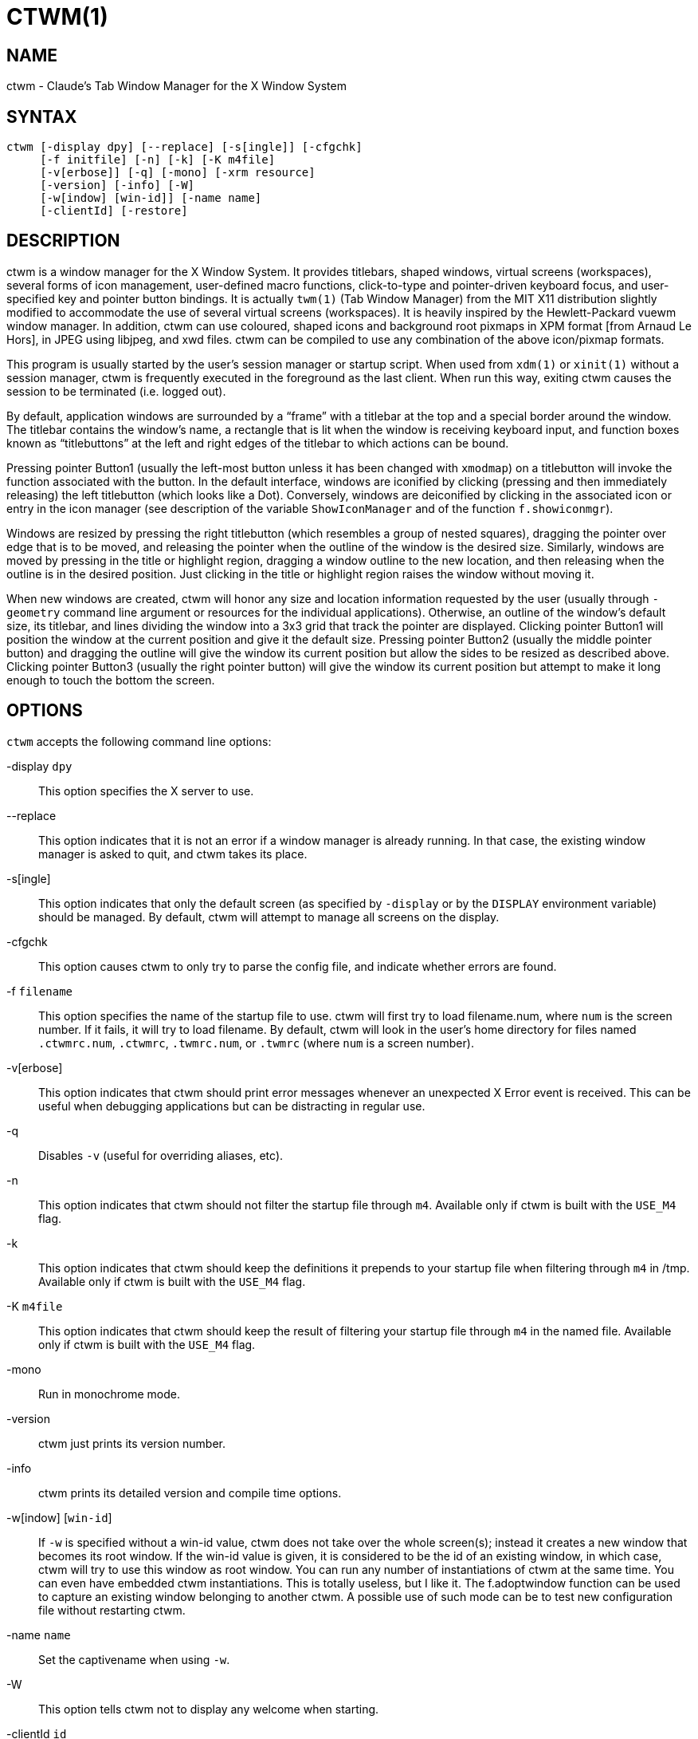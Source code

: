 CTWM(1)
=======


== NAME
ctwm - Claude's Tab Window Manager for the X Window System

== SYNTAX
["literal"]
ctwm [-display dpy] [--replace] [-s[ingle]] [-cfgchk]
     [-f initfile] [-n] [-k] [-K m4file]
     [-v[erbose]] [-q] [-mono] [-xrm resource]
     [-version] [-info] [-W]
     [-w[indow] [win-id]] [-name name]
     [-clientId] [-restore]


== DESCRIPTION
ctwm is a window manager for the X Window System.  It provides
titlebars, shaped windows, virtual screens (workspaces),
several forms of icon management, user-defined macro functions,
click-to-type and pointer-driven keyboard focus, and user-specified
key and pointer button bindings.  It is actually
`twm(1)` (Tab Window Manager) from the MIT X11 distribution
slightly modified to accommodate the use of several virtual screens
(workspaces). It is heavily inspired by the Hewlett-Packard vuewm
window manager. In addition, ctwm can use coloured, shaped icons
and background root pixmaps in XPM format [from Arnaud Le Hors],
in JPEG using libjpeg,
and xwd files. ctwm can be compiled to
use any combination of the above icon/pixmap formats.

This program is usually started by the user's session manager or
startup script.  When used from `xdm(1)` or `xinit(1)` without
a session manager, ctwm is frequently executed in the foreground
as the last client.  When run this way, exiting ctwm causes the
session to be terminated (i.e. logged out).

By default, application windows are surrounded by a ``frame'' with a
titlebar at the top and a special border around the window.  The titlebar
contains the window's name, a rectangle that is lit when the window is
receiving keyboard input, and function boxes known as ``titlebuttons''
at the left and right edges of the titlebar to which actions can be bound.

Pressing pointer Button1 (usually the left-most button unless it has
been changed with `xmodmap`) on a titlebutton will invoke the
function associated with the button.  In the default interface,
windows are iconified by clicking (pressing and then immediately
releasing) the left titlebutton (which looks like a Dot).  Conversely,
windows are deiconified by clicking in the associated icon or entry in
the icon manager (see description of the variable
`ShowIconManager` and of the function `f.showiconmgr`).

Windows are resized by pressing the right titlebutton (which resembles a
group of nested squares), dragging the pointer over edge that is to be
moved, and releasing the pointer when the outline of the window is the desired
size.  Similarly, windows are moved by pressing in the title or highlight
region, dragging a window outline to the new location, and then releasing
when the outline is in the desired position.  Just
clicking in the title or highlight region raises the window without moving it.

When new windows are created, ctwm will honor any size and location
information requested by the user (usually through `-geometry`
command line argument or resources for the individual applications).
Otherwise, an outline of the window's default size, its titlebar, and lines
dividing the
window into a 3x3 grid that track the pointer are displayed.
Clicking pointer Button1
will position the window at the current position and give it the default
size.  Pressing pointer Button2 (usually the middle pointer button)
and dragging the outline
will give the window its current position but allow the sides to be resized as
described above.  Clicking pointer Button3 (usually the right pointer button)
will give the window its current position but attempt to make it long enough
to touch the bottom the screen.

== OPTIONS
`ctwm` accepts the following command line options:


-display `dpy`::
  This option specifies the X server to use.

--replace::
  This option indicates that it is not an error if a window manager
  is already running.
  In that case, the existing window manager is asked to quit,
  and ctwm takes its place.

-s[ingle]::
  This option indicates that only the default screen (as specified by
  `-display` or by the `DISPLAY` environment variable) should be
  managed.  By default, ctwm will attempt to manage
  all screens on the display.

-cfgchk::
  This option causes ctwm to only try to parse the config file, and
  indicate whether errors are found.

-f `filename`::
  This option specifies the name of the startup file to use.
  ctwm will first try to load filename.num, where `num` is the screen number.
  If it fails, it will try to load filename.
  By default, ctwm will look in the user's home directory for files
  named `.ctwmrc.num`, `.ctwmrc`, `.twmrc.num`, or `.twmrc` (where `num` is a screen number).

-v[erbose]::
  This option indicates that ctwm should print error messages whenever
  an unexpected X Error event is received.  This can be useful when debugging
  applications but can be distracting in regular use.

-q::
  Disables `-v` (useful for overriding aliases, etc).

-n::
  This option indicates that ctwm should not filter the startup file
  through `m4`. Available only if ctwm is built with the `USE_M4` flag.

-k::
  This option indicates that ctwm should keep the definitions it
  prepends to your startup file when filtering through `m4` in /tmp.
  Available only if ctwm is built with the `USE_M4` flag.

-K `m4file`::
  This option indicates that ctwm should keep the result of filtering
  your startup file through `m4` in the named file.
  Available only if ctwm is built with the `USE_M4` flag.

-mono::
  Run in monochrome mode.

-version::
  ctwm just prints its version number.

-info::
  ctwm prints its detailed version and compile time options.

-w[indow] [`win-id`]::
  If `-w` is specified without a win-id value, ctwm does not take over
  the whole screen(s); instead it creates a new window that becomes its
  root window.  If the win-id value is given, it is considered to be the
  id of an existing window, in which case, ctwm will try to use this
  window as root window.  You can run any number of instantiations of
  ctwm at the same time.  You can even have embedded ctwm instantiations.
  This is totally useless, but I like it.  The f.adoptwindow function can
  be used to capture an existing window belonging to another ctwm.  A
  possible use of such mode can be to test new configuration file without
  restarting ctwm.

-name `name`::
  Set the captivename when using `-w`.

-W::
  This option tells ctwm not to display any welcome when starting.

-clientId `id`::
-restore::
  Something to do with session management

-xrm `resource`::
  Ignored.


== CUSTOMIZATION
Much of ctwm's appearance and behavior can be controlled by providing
a startup file in one of the following locations (searched in order for
each screen being managed when ctwm begins):

$HOME/.ctwmrc.`screennumber`::
  The `screennumber` is a small positive number (e.g. 0, 1, etc.)
  representing the screen number (e.g. the last number in the DISPLAY environment
  variable `host:displaynum.screennum`) that would be used to contact that
  screen of the display.  This is intended for displays with multiple screens of
  differing visual types.

$HOME/.ctwmrc::
  This is the usual name for an individual user's startup file.

$HOME/.twmrc.`screennumber`::

$HOME/.twmrc::
  The users twm startup file.

@TWMDIR@/system.ctwmrc::
  If none of the preceding files are found, ctwm will look in this
  file for a
  default configuration.  This is often tailored by the site administrator to
  provide convenient menus or familiar bindings for novice users.


If no startup files are found, ctwm will use the built-in defaults
described above.  The only resource used by ctwm is
`bitmapFilePath` for a colon-separated list of directories to search
when looking for bitmap files (for more information, see the `Athena
Widgets` manual and `xrdb(1)`).

ctwm startup files are logically broken up into three types of
specifications:  `Variables`, `Bindings`, `Menus`.  The
`Variables` section must come first and is used to describe the
fonts, colors, cursors, border widths, icon and window placement, highlighting,
autoraising, layout of titles, warping, use of the icon manager.
The `Bindings` section usually comes second and is used to specify
the functions that should be
invoked when keyboard and pointer buttons are pressed in
windows, icons, titles, and frames.  The `Menus` section gives any
user-defined menus (containing functions to be invoked or
commands to be executed).

Variable names and keywords are case-insensitive.  Strings must be
surrounded by double quote characters (e.g. ``blue'') and are
case-sensitive.  A pound sign (&#35;) outside of a string causes the
remainder of the line in which the character appears to be treated as
a comment.

== M4 PREPROCESSING
ctwm uses `m4(1)` to pre-process its setup files.
When ctwm starts up, it opens a file for input as described above.
But, it processes that file through `m4` before parsing it. So, you can
use m4 macros to perform operations at runtime.  This makes it very
easy to work when you use many different displays, with different characteristics.
For example, If you want to set the lower right section of the screen to be your
`IconRegion`, (see below for details on the `IconRegion` variable)
you can use m4 directives and pre-defined symbols to calculate the region
you want.  For example:

------
define(IRegion, translit(eval(WIDTH/3)*eval(HEIGHT/2)+eval(WIDTH-WIDTH/3)-0, *, x))
IconRegion  "IRegion" SOUTH EAST 75 25
------

will define the lower half, and right-hand third of the screen.  The above
makes use of symbols that are predefined for m4 by ctwm.  The symbols
WIDTH and HEIGHT are calculated by ctwm and written into a temporary
file for `m4` to use.  The following symbols are predefined by
ctwm:

SERVERHOST::
  This variable is set to the name of the machine that is running the X
  server.

CLIENTHOST::
  The machine that is running the clients.  (ie, ctwm)

HOSTNAME::
  The canonical hostname running the clients.  (ie. a fully-qualified
  version of `CLIENTHOST`)

USER::
  The name of the user running the program.  Gotten from the environment.

HOME::
  The user's home directory.  Gotten from the environment.

PIXMAP_DIRECTORY::
  The directory where the ctwm pictures are installed.

VERSION::
  The X major protocol version.  As seen by ProtocolVersion(3).

REVISION::
  The X minor protocol revision.  As seen by ProtocolRevision(3).

VENDOR::
  The vendor of your X server.  For example: `MIT X Consortium`.

RELEASE::
  The release number of your X server.  For MIT X11R5, this is `5`.

WIDTH::
  The width of your display in pixels.

HEIGHT::
  The height of your display in pixels.

X_RESOLUTION::
  The X resolution of your display in pixels per meter.

Y_RESOLUTION::
  The Y resolution of your display in pixels per meter.

PLANES::
  The number of bit planes your display supports in the default root window.

BITS_PER_RGB::
  The number of significant bits in an RGB color.  (log base 2 of the number
  of distinct colors that can be created.  This is often different from the
  number of colors that can be displayed at once.)

TWM_TYPE::
  Tells which `twm` offshoot is running.  It will always be set to
  the string ``ctwm'' in this program.  This is useful for protecting
  parts of your `.twmrc` file that ctwm proper won't understand
  (like `WorkSpaces`) so that it is still usable with other
  `twm` programs.

TWM_VERSION::
  Tells which ctwm version is running in the form of a floating
  point number.

CLASS::
  Your visual class.  Will return one of `StaticGray`, `GrayScale`,
  `StaticColor`, `PseudoColor`, `TrueColor`, `DirectColor`,
  or, if it cannot determine what you have, `NonStandard`.

COLOR::
  This will be either ``Yes'' or ``No''.  This is just a wrapper around the above
  definition.  Returns ``Yes'' on `*Color`, and ``No'' on `StaticGray`
  and `GrayScale`.

XPM::
  Is defined only if ctwm was compiled with XPM support.

JPEG::
  Is defined only if ctwm was compiled with JPEG support.

GNOME::
  Is defined only if ctwm was compiled with GNOME support.

SOUNDS::
  Is defined only if ctwm was compiled with SOUND support.

TWM_CAPTIVE::
  This will be either ``Yes'' or ``No''. ``Yes'' if the current ctwm is captive
  (flag -w), ``No'' in the other case.

TWM_CAPTIVE_NAME::
  Defined only if TWM_CAPTIVE is also defined. Contains the name of the captive
  ctwm (-name flag);


You may well find that if you research the `m4(1)` manual well,
and understand the power of m4, this will be a _very_
useful and powerful tool.  But, if you use any of the symbols
which are predefined by m4, you are in severe danger!  For example,
the Sun `m4` predefines shift, so if you use that name in your `.ctwmrc`,
you are out of luck.

The availability of the m4 preprocessing is dependent on the build
option `USE_M4` (on by default).

== VARIABLES
Many of the aspects of ctwm's user interface are controlled by variables
that may be set in the user's startup file.  Some of the options are
enabled or disabled simply by the presence of a particular keyword.  Other
options require keywords, numbers, strings, or lists of all of these.

Lists are surrounded by braces and are usually separated by
whitespace or a newline.  For example:

------
AutoRaise { "emacs" "XTerm" "Xmh" }
------

or

------
AutoRaise
{
    "emacs"
    "XTerm"
    "Xmh"
}
------

When a variable containing a list of strings representing windows is searched
(e.g. to determine whether or not to enable autoraise as shown above), a string
must be an exact, case-sensitive match to
the window's name (given by the `WM_NAME` window property), resource name
or class name (both given by the `WM_CLASS` window property).  The preceding
example would enable autoraise on windows named ``emacs'' as well as any
`xterm` (since they are of class ``XTerm'') or xmh windows
(which are of class ``Xmh'').

String arguments that are interpreted as filenames (see the `Pixmaps`,
`Cursors`, and `IconDirectory` below) will
prepend the user's directory
(specified by the `HOME` environment variable) if the first character is a
tilde (~).  If, instead, the first character is a colon (:), the name is
assumed to refer to one of the internal bitmaps that are used to
create the default titlebars symbols:  `:xlogo`
or `:iconify` (both refer to the
X used for the iconify button), `:resize` (the nested squares used by the
resize button), and `:question` (the question mark used for non-existent
bitmap files).

The following variables may be specified at the top of a ctwm startup
file.  Lists of window name prefix strings are indicated by `win-list`.
Optional arguments are shown in square brackets:

AlwaysOnTop { `win-list` }::
  This variable specifies a list of windows (all windows if the list is defaulted)
  that ctwm will try its best to maintain on top of others. This doesn't
  work in all case.

AlwaysShowWindowWhenMovingFromWorkspaceManager::
  When `ReallyMoveInWorkspaceManager` is present and the user is moving
  a window from the WorkSpaceMap, ctwm display the actual window only
  if it crosses the current active workspace. If
  `AlwaysShowWindowWhenMovingFromWorkspaceManager` is present, the actual
  window is always visible during the move, regardless of whether it crosses
  the current workspace or not. The Shift key toggles this behaviour.

AlwaysSqueezeToGravity [{ `win-list` }]::
  This variable indicates that ctwm should obey window gravity
  when squeezing a window even when the window has a titlebar.
  Normally, ctwm will always squeeze a window that has a titlebar
  toward the north.
  The optional `win-list` may be used to control which windows
  this applies on.

AnimationSpeed `speed`::
  The `speed` argument is a non-negative integer. It determines the number of
  times a second animations (if any) are updated. If `speed` is 0, animations
  are freezed. The default value is 0.

AutoFocusToTransients::
  Transient windows get focus automatically when created.  Useful with
  programs that have keyboard shortcuts that pop up windows.

AutoLower { `win-list` }::
  This variable specifies a list of windows (all windows if the list is
  defaulted) to be automatically lowered whenever the pointer leaves a
  window.  This action can be interactively enabled or disabled on
  individual windows using the function `f.autolower`.

AutoOccupy::
  This variable specifies that clients will automatically change their occupation
  when their name or icon name changes. The new occupation will be recalculated
  from the Occupy and OccupyAll fields in the `.ctwmrc` file.

AutoPopup [{ "`win-list` }]::
  This variables specifies a list of windows which will be deiconified whenever
  their name changes. Can be used for xconsole, for instance,which adds a "*" to
  its name whenever something gets displayed on the console, or for various mail
  readers who change their icons depending on the presence of unread mail.

AutoPriority::
  This variable specifies that ctwm should automatically recompute the
  priority of a window (and its associated icon) when its name changes.
  See also `OnTopPriority`.

AutoRaise { `win-list` }::
  This variable specifies a list of windows (all windows if the list is defaulted)
  to be automatically raised whenever the pointer has come to rest in a window for
  the amount of time specified by the `RaiseDelay` variable. This action can be
  interactively enabled or disabled on individual windows using the function
  `f.autoraise`.

AutoRaiseIcons::
  Icons are raised when the cursor enters it. Useful with ShrinkIconTitles.

AutoRelativeResize::
  This variable indicates that dragging out a window size (either when
  initially sizing the window with pointer Button2 or when resizing it)
  should not wait until the pointer has crossed the window edges.
  Instead, moving
  the pointer automatically causes the nearest edge or edges to move by the
  same amount.  This allows the resizing of windows that extend off
  the edge of the screen.
  If the pointer is
  in the center of the window, or if the resize is begun by pressing a
  titlebutton, ctwm will still wait for the pointer to cross a window
  edge (to prevent accidents).  This option is
  particularly useful for people who like the press-drag-release method of
  sweeping out window sizes.

AutoSqueeze { `win-list` }::
  These windows will be auto-squeezed (see f.squeeze). i.e. automatically
  unsqueezed when they get focus, and squeezed when they loose it. Useful for
  the workspace manager. Not authorized for icon managers.

BeNiceToColormap::
  By defaults new colors are allocated for shadows when a 3D look is used,
  but when you specify `BeNiceToColormap` ctwm uses stipling instead of
  new colors, the effect is less beautiful, but acceptable. In this case
  ClearShadowContrast and DarkShadowContrast have no effects.

BorderBottom `pixels`::
  This variable specifies the width in pixels of a forbidden zone at the
  bottom of the screen. All constrained window functions (f.movepack,
  f.move with DontMoveOff, etc...) will consider this zone as offscreen.
  Default is 0.

BorderColor `string` [{ `wincolorlist` }]::
  This variable specifies the default color of the border to be placed around
  all
  non-iconified windows, and may only be given within a `Color` or
  `Monochrome` list.  The optional `wincolorlist` specifies a list
  of window and color name pairs for specifying particular border colors for
  different types of windows.  For example:
+
------
BorderColor "gray50"
{
    "XTerm" "red"
    "xmh"   "green"
}
------
+
[normal]
  The default is ``black''.

BorderLeft `pixels`::
  This variable specifies the width in pixels of a forbidden zone at the
  left of the screen. All constrained window functions (f.movepack,
  f.move with DontMoveOff, etc...) will consider this zone as offscreen.
  Default is 0.

BorderResizeCursors::
  This variable specifies that ctwm should use resizing cursors when
  the pointer is on the window border. To be used preferably when you have
  bound a button to f.resize in the frame context.

BorderRight `pixels`::
  This variable specifies the width in pixels of a forbidden zone at the
  right of the screen. All constrained window functions (f.movepack,
  f.move with DontMoveOff, etc...) will consider this zone as offscreen.
  Default is 0.

BorderShadowDepth `pixels`::
  This variable specifies the depth of the shadow ctwm uses for
  3D window borders, when UseThreeDBorders is selected.

BorderTileBackground `string` [{ `wincolorlist` }]::
  This variable specifies the default background color in the gray pattern
  used in unhighlighted borders (only if `NoHighlight` hasn't been set),
  and may only be given within a `Color` or `Monochrome` list.  The
  optional `wincolorlist` allows per-window colors to be specified.
  The default  is ``white''.

BorderTileForeground `string` [{ `wincolorlist` }]::
  This variable specifies the default foreground color in the gray pattern
  used in unhighlighted borders (only
  if `NoHighlight` hasn't been set), and may only be given within a
  `Color` or `Monochrome` list.  The optional `wincolorlist` allows
  per-window colors to be specified.  The default is ``black''.

BorderTop `pixels`::
  This variable specifies the width in pixels of a forbidden zone at the
  top of the screen. All constrained window functions (f.movepack,
  f.move with DontMoveOff, etc...) will consider this zone as offscreen.
  Default is 0.

BorderWidth `pixels`::
  This variable specifies the width in pixels of the border surrounding
  all client window frames if `ClientBorderWidth` has not been specified.
  This value is also used to set the border size of windows created by ctwm
  (such as the icon manager).  The default is 2.

ButtonIndent `pixels`::
  This variable specifies the amount by which titlebuttons should be
  indented on all sides.  Positive values cause the buttons to be smaller than
  the window text and highlight area so that they stand out.  Setting this
  and the `TitleButtonBorderWidth` variables to 0 makes titlebuttons be as
  tall and wide as possible.  The default is 1 if `UseThreeDTitles` is
  not set, 0 if it is set.

CenterFeedbackWindow::
  The moving and resizing information window is centered in the middle of the
  screen instead of the top left corner.

ClearShadowContrast `contrast`::
  Indicates to ctwm how to calculate the clear shadow color for 3D items.
  The value is a comprised between 0 and 100. The formula used is :
+
------
    clear.{RGB} = (65535 - color.{RGB}) * (contrast / 100).
------
+
[normal]
  Has no effect if `BeNiceToColormap` is active.

ClientBorderWidth::
  This variable indicates that border width of a window's frame should be set to
  the initial border width of the window, rather than to the value of
  `BorderWidth`.
  If `Use3DBorders` is set this variable is automatically unset.

Color { `colors-list` }::
  This variable specifies a list of color assignments to be made if the default
  display is capable of displaying more than simple black and white.  The
  `colors-list` is made up of the following color variables and their values:
  `DefaultBackground`,
  `DefaultForeground`,
  `MenuBackground`,
  `MenuForeground`,
  `MenuTitleBackground`,
  `MenuTitleForeground`, and
  `MenuShadowColor`.
  The following
  color variables may also be given a list of window and color name pairs to
  allow per-window colors to be specified (see `BorderColor` for details):
  `BorderColor`,
  `IconManagerHighlight`,
  `BorderTileBackground`,
  `BorderTileForeground`,
  `TitleBackground`,
  `TitleForeground`,
  `IconBackground`,
  `IconForeground`,
  `IconBorderColor`,
  `IconManagerBackground`, and
  `IconManagerForeground`.
  For example:
+
------
Color
{
    MenuBackground      "gray50"
    MenuForeground      "blue"
    BorderColor         "red"    { "XTerm" "yellow" }
    TitleForeground     "yellow"
    TitleBackground     "blue"
}
------
+
[normal]
  All of these color variables may also be specified for the `Monochrome`
  variable, allowing the same initialization file to be used on both color and
  monochrome displays.

ConstrainedMoveTime `milliseconds`::
  This variable specifies the length of time between button clicks needed to
  begin
  a constrained move operation.  Double clicking within this amount
  of time when invoking `f.move` will cause the window only be moved
  in a horizontal or vertical direction.  Setting this value to 0 will disable
  constrained moves.  The default is 400 milliseconds.

Cursors { `cursor-list` }::
  This variable specifies the glyphs that ctwm should use for various
  pointer cursors.  Each cursor
  may be defined either from the `cursor` font or from two bitmap files.
  Shapes from the `cursor` font may be specified directly as:
+
------
    cursorname "string"
------
+
[normal]
  where `cursorname` is one of the cursor names listed below, and
  `string` is the name of a glyph as found in the file
  <X11/cursorfont.h> (without the ``XC_'' prefix).
  If the cursor is to be defined
  from bitmap files, the following syntax is used instead:
+
------
    cursorname "image" "mask"
------
+
[normal]
  The `image` and `mask` strings specify the names of files containing
  the glyph image and mask in `bitmap(1)` form.
  The bitmap files are located in the same manner as icon bitmap files.
  The following example shows the default cursor definitions:
+
------
Cursors
{
    Frame       "top_left_arrow"
    Title       "top_left_arrow"
    Icon        "top_left_arrow"
    IconMgr     "top_left_arrow"
    Move        "fleur"
    Resize      "fleur"
    Menu        "sb_left_arrow"
    Button      "hand2"
    Wait        "watch"
    Select      "dot"
    Destroy     "pirate"
}
------
+

DarkShadowContrast `contrast`::
  Indicates to ctwm how to calculate the dark shadow color for 3D items.
  The value is a comprised between 0 and 100. The formula used is :
+
------
    dark.{RGB}  = color.{RGB} * ((100 - contrast) / 100),
------
+
[normal]
  Has no effect if `BeNiceToColormap` is active.

DecorateTransients::
  This variable indicates that transient windows (those containing a
  `WM_TRANSIENT_FOR` property) should have titlebars.  By default, transients
  are not reparented.

DefaultBackground `string`::
  This variable specifies the background color to be used for sizing and
  information windows.  The default is ``white''.

DefaultForeground `string`::
  This variable specifies the foreground color to be used for sizing and
  information windows.  The default is ``black''.

DontIconifyByUnmapping { `win-list` }::
  This variable specifies a list of windows that should not be iconified by
  simply unmapping the window (as would be the case if `IconifyByUnmapping`
  had been set).  This is frequently used to force some windows to be treated
  as icons while other windows are handled by the icon manager.

DontMoveOff::
  This variable indicates that windows should not be allowed to be moved off the
  screen.  It can be overridden by the `f.forcemove` function.

DontPaintRootWindow::
  This variable tells ctwm not to paint the root window, whatever you told in
  the Workspaces specification. This is useful to have pixmaps in the Workspace
  Map but not on the root window.

DontSave { `win-list` }::
  These windows won't have their characteristics saved for the session manager.

DontSetInactive { `win-list` }::
  These windows won't be set to InactiveState when they become invisible
  due to a change workspace. This has been added because some ill-behaved
  clients (Frame5) don't like this.

DontShowWelcomeWindow::
  indicates the same as the -W option: the welcome window is not shown.

DontSqueezeTitle [{ `win-list` }]::
  This variable indicates that titlebars should not be squeezed to their
  minimum size as described under `SqueezeTitle` below.
  If the optional window list is supplied, only those windows will be
  prevented from being squeezed.

DontToggleWorkSpaceManagerState::
  Turns off the feature toggling the workspace manager state to/from map/button
  state when you press ctrl and the workspace manager window is in focus.

DontWarpCursorInWMap::
  Tells ctwm not to warp the cursor to the corresponding actual window
  when you click in a small window in the workspace map.

EWMHIgnore::
  Sets EWMH message types that ctwm will ignore.  This is only valid
  if built with `USE_EWMH` (currently on by default).  The following
  example shows all the valid options:
+
------
EWMHIgnore
{
    # Window states
    "STATE_MAXIMIZED_VERT"
    "STATE_MAXIMIZED_HORZ"
    "STATE_FULLSCREEN"
    "STATE_SHADED"
    "STATE_ABOVE"
    "STATE_BELOW"
}
------

ForceIcons::
  This variable indicates that icon pixmaps specified in the `Icons`
  variable should override any client-supplied pixmaps.

FramePadding `pixels`::
  This variable specifies the distance between the titlebar decorations (the
  button and text) and the window frame.  The default is 2 pixels if `UseThreeDTitles` is
  not set, 0 if it is set.

IconBackground `string` [{ `win-list` }]::
  This variable specifies the background color of icons, and may
  only be specified inside of a `Color` or `Monochrome` list.
  The optional `win-list` is a list of window names and colors so that
  per-window colors may be specified.  See the `BorderColor`
  variable for a complete description of the `win-list`.
  The default is ``white''.

IconBorderColor `string` [{ `win-list` }]::
  This variable specifies the color of the border used for icon windows, and
  may only be specified inside of a `Color` or `Monochrome` list.
  The optional `win-list` is a list of window names and colors so that
  per-window colors may be specified.  See the `BorderColor`
  variable for a complete description of the `win-list`.
  The default is ``black''.

IconBorderWidth `pixels`::
  This variable specifies the width in pixels of the border surrounding
  icon windows.  The default is 2.

IconDirectory `string`::
  This variable specifies the directory that should be searched
  if a bitmap file cannot be found in any of the directories
  in the `bitmapFilePath` resource.

IconFont `string`::
  This variable specifies the font to be used to display icon names within
  icons.  The default is ``variable''.

IconForeground `string` [{ `win-list` }]::
  This variable specifies the foreground color to be used when displaying icons,
  and may only be specified inside of a
  `Color` or `Monochrome` list.
  The optional `win-list` is a list of window names and colors so that
  per-window colors may be specified.  See the `BorderColor`
  variable for a complete description of the `win-list`.
  The default is ``black''.

IconifyByUnmapping [{ `win-list` }]::
  This variable indicates that windows should be iconified by being unmapped
  without trying to map any icons.  This assumes that the user is will
  remap the window through the icon manager, the `f.warpto` function, or
  the `TwmWindows` menu.
  If the optional `win-list` is provided, only those windows will be
  iconified by simply unmapping.  Windows that have both this and the
  `IconManagerDontShow` options set may not be accessible if no binding
  to the `TwmWindows` menu is set in the user's startup file.

IconifyStyle `string`::
  Where string is either `"normal"`, `"mosaic"`, `"zoomin"`, `"zoomout"`
  or `"sweep"`. Tells ctwm to use some fancy graphical effects when iconifying
  windows.

IconJustification `string`::
  Where string is either `"left"`, `"center"` or `"right"`.
  Tells ctwm how to justify the icon image against the icon title (if any).

IconManagerBackground `string` [{ `win-list` }]::
  This variable specifies the background color to use for icon manager entries,
  and may only be specified inside of a
  `Color` or `Monochrome` list.
  The optional `win-list` is a list of window names and colors so that
  per-window colors may be specified.  See the `BorderColor`
  variable for a complete description of the `win-list`.
  The default is ``white''.

IconManagerDontShow [{ `win-list` }]::
  This variable indicates that the icon manager should not display any
  windows.  If the optional `win-list` is given, only those windows will
  not be displayed.  This variable is used to prevent windows that are rarely
  iconified (such as `xclock` or `xload`) from taking up space in
  the icon manager.

IconManagerFont `string`::
  This variable specifies the font to be used when displaying icon manager
  entries.  The default is ``variable''.

IconManagerForeground `string` [{ `win-list` }]::
  This variable specifies the foreground color to be used when displaying
  icon manager entries, and may only be specified inside of a
  `Color` or `Monochrome` list.
  The optional `win-list` is a list of window names and colors so that
  per-window colors may be specified.  See the `BorderColor`
  variable for a complete description of the `win-list`.
  The default is ``black''.

IconManagerGeometry `string` [ `columns` ]::
  This variable specifies the geometry of the icon manager window.  The
  `string` argument is standard geometry specification that indicates
  the initial full size of the icon manager.  The icon manager window is
  then broken into `columns` pieces and scaled according to the number
  of entries in the icon manager.  Extra entries are wrapped to form
  additional rows.  The default number of columns is 1.

IconManagerHighlight `string` [{ `win-list` }]::
  This variable specifies the border color to be used when highlighting
  the icon manager entry that currently has the focus,
  and can only be specified inside of a
  `Color` or `Monochrome` list.
  The optional `win-list` is a list of window names and colors so that
  per-window colors may be specified.  See the `BorderColor`
  variable for a complete description of the `win-list`.
  The default is ``black''.

IconManagers { `iconmgr-list` }::
  This variable specifies a list of icon managers to create.  Each item in the
  `iconmgr-list` has the following format:
+
------
    "winname" ["iconname"] "geometry" columns
------
+
[normal]
  where `winname` is the name of the windows that should be put into this
  icon manager, `iconname` is the name of that icon manager window's icon,
  `geometry` is a standard geometry specification, and `columns` is
  the number of columns in this icon manager as described in
  `IconManagerGeometry`.  For example:
+
------
IconManagers
{
    "XTerm"  "=300x5+800+5"  5
    "myhost" "=400x5+100+5"  2
}
------
+
[normal]
  Clients whose name or class is ``XTerm'' will have an entry created
  in the ``XTerm'' icon manager.  Clients whose name was ``myhost'' would
  be put into the ``myhost'' icon manager.

IconManagerShadowDepth `pixels`::
  This variable specifies the depth of the shadow ctwm uses for
  3D IconManager entries, when UseThreeDIconManagers is selected.

IconManagerShow { `win-list` }::
  This variable specifies a list of windows that should appear in the icon
  manager.  When used in conjunction with the `IconManagerDontShow`
  variable, only the windows in this list will be shown in the icon manager.

IconMenuDontShow { `win-list` }::
  Don't show the name of these windows in the TwmIcons menu.

IconRegion `geomstring` `vgrav hgrav gridwidth gridheight` [`iconjust`] [`iconregjust`] [`iconregalign`] [{ `win-list` }]::
  This variable specifies an area on the root window in which icons are placed
  if no specific icon location is provided by the client.  The `geomstring`
  is a quoted string containing a standard geometry specification. If more than
  one `IconRegion` lines are given, icons will be put into the succeeding
  icon regions when the first is full. The `vgrav` argument should be either
  `North` or `South`  and is used to control whether icons are
  first filled in from the top or bottom of the icon region.  Similarly, the
  `hgrav` argument should be either `East` or `West` and is used
  to control whether icons should be filled in from left or from the right. Icons
  are laid out within the region in a grid with cells `gridwidth` pixels
  wide and `gridheight` pixels  high. The optional win-list argument tells
  ctwm that if such a window is iconified, and there is enough room in this
  icon region for its icon, then place it here. The optional `iconjust`,
  `iconregjust` and `iconregalign` can be used to give specific values
  of IconJustification, IconRegionJustification and IconRegionAlignement for
  this IconRegion.

IconRegionAlignement `string`::
  Where string is either `"top"`, `"center"` `"bottom"` or `"border"`.
  Tells ctwm how to align icons inside their place in the IconRegion.
  If ``border'' is given, the justification will be ``top'' if
  the icon region gravity is ``north'' and ``bottom'' if the icon region gravity is ``south''.

IconRegionJustification `string`::
  Where string is either `"left"`, `"center"` `"right"` or `"border"`.
  Tells ctwm how to justify icons inside their place in the IconRegion.
  If ``border'' is given, the justification will be ``left'' if
  the icon region gravity is ``west'' and ``right'' if the icon region gravity is ``east''.

Icons { `win-list` }::
  This variable specifies a list of window names and the bitmap filenames that
  should be used as their icons.  For example:
+
------
Icons
{
    "XTerm"  "xterm.icon"
    "xfd"    "xfd_icon"
}
------
+
[normal]
  Windows that match ``XTerm'' and would not be iconified by unmapping, would try
  to use  the icon bitmap in the file ``xterm.icon''.If `ForceIcons` is
  specified, this bitmap will be used even if the client has requested its
  own icon pixmap.

IconSize `string`::
  (Only with EWMH support)
  string is of the form
  "`<width>x<height>`"
  or
  "`size`"
  for a square size.
  This indicates the preferred size of icons selected from the EWMH window
  property `_NET_WM_ICON`.
  If an icon with the exact size is not available, one with the nearest (area)
  size will be chosen.

IgnoreCaseInMenuSelection::
  Used when moving the pointer inside a menu with the keyboard. When you
  type a letter, the pointer goes to the next entry beginning with this
  letter. If IgnoreCaseInMenuSelection is present, this selection ignores
  the case of this first letter.

IgnoreLockModifier::
  If present, all bindings (buttons and keys) will ignore the LockMask. Useful if you
  often use caps lock, and don't want to define twice all your bindings.

IgnoreModifier::
  All bindings (buttons and keys) will ignore the modifiers
  you specified. It is useful when you use caps locks or
  num locks. You don't need IgnoreLockModifier any more with this option.
+
------
IgnoreModifier { lock m2 }
------
+

IgnoreTransient::
  List of windows for which to ignore transients.
+
------
IgnoreTransient { "Wine" }
------
+

InterpolateMenuColors::
  This variable indicates that menu entry colors should be interpolated between
  entry specified colors.  In the example below:
+
------
Menu "mymenu"
{
    "Title"     ("black":"red")     f.title
    "entry1"                        f.nop
    "entry2"                        f.nop
    "entry3"    ("white":"green")   f.nop
    "entry4"                        f.nop
    "entry5"    ("red":"white")     f.nop
}
------
+
[normal]
  the foreground colors for ``entry1'' and ``entry2'' will be interpolated
  between black and white, and the background colors between red and green.
  Similarly, the foreground for ``entry4'' will be half-way between white and
  red, and the background will be half-way between green and white.

MakeTitle { `win-list` }::
  This variable specifies a list of windows on which a titlebar should be placed
  and is used to request titles on specific windows when `NoTitle` has been
  set.

MapWindowBackground color [{ win-list }]::
  This variable specifies the background colors to use for small windows in the
  workspace map window and may only be specified inside of a Color or Monochrome
  list. The optional `win-list` is a list of window names and colors so
  that per-window colors may be specified. If there is neither MapWindowBackground,
  nor MapWindowForeground the window title colors are used.

MapWindowCurrentWorkSpace { border_color [background] [foreground] [bitmap] }::
  Specify the appearence of the map window corresponding to the current workspace.

MapWindowDefaultWorkSpace { border_color [background] [foreground] [bitmap] }::
  Specify the appearence of the map window corresponding to the workspaces other
  than the current workspace when no root background information has been provided
  to ctwm in the WorkSpace command. Not used in others cases.

MapWindowForeground color [{ win-list }]::
  This variable specifies the foreground colors to use for small windows in the
  workspace map window and may only be specified inside of a Color or Monochrome
  list. The optional `win-list` is a list of window names and colors so
  that per-window colors may be specified. If there is neither MapWindowBackground,
  nor MapWindowForeground the window title colors are used.

MaxIconTitleWidth `width`::
  The integer argument tells ctwm the maximun width to use for an
  icon title. If an icon title is larger than `width`, it is truncated.

MaxWindowSize `string`::
  This variable specifies a geometry in which the width and height
  give the maximum size for a given window.  This is typically used to
  restrict windows to the size of the screen.  The default is ``30000x30000''.

MenuBackground `string`::
  This variable specifies the background color used for menus,
  and can only be specified inside of a
  `Color` or `Monochrome` list.  The default is ``white''.

MenuFont `string`::
  This variable specifies the font to use when displaying menus.  The default
  is ``variable''.

MenuForeground `string`::
  This variable specifies the foreground color used for menus,
  and can only be specified inside of a
  `Color` or `Monochrome` list.  The default is ``black''.

MenuShadowColor `string`::
  This variable specifies the color of the shadow behind pull-down menus
  and can only be specified inside of a
  `Color` or `Monochrome` list.  The default is ``black''.

MenuShadowDepth `pixels`::
  This variable specifies the depth of the shadow ctwm uses for
  3D menus, when UseThreeDMenus is selected.

MenuTitleBackground `string`::
  This variable specifies the background color for `f.title` entries in
  menus, and
  can only be specified inside of a
  `Color` or `Monochrome` list.  The default is ``white''.

MenuTitleForeground `string`::
  This variable specifies the foreground color for `f.title` entries in
  menus and
  can only be specified inside of a
  `Color` or `Monochrome` list.  The default is ``black''.

Monochrome { `colors` }::
  This variable specifies a list of color assignments that should be made if
  the screen has a depth of 1.  See the description of `Color`.

MoveDelta `pixels`::
  This variable specifies the number of pixels the pointer
  must move before the `f.move` function starts working.  Also
  see the `f.deltastop` function.  The default is zero pixels.

MovePackResistance `pixels`::
  This variable specifies the number of pixels of the movepack and movepush
  resistance. See `f.movepack` and `f.movepush`.

MoveOffResistance `pixels`::
  This variable specifies the number of pixels of the moveoff resistance.
  If `pixels` is positive, `DontMoveOff` will only prevent
  you from going off the edge if you're within n pixels off the edge. If you
  go further, `DontMoveOff` gives up and lets you go as far as you wish.
  `f.forcemove` still allows you to totally ignore `DontMoveOff`.
  A negative value puts you back into ``never moveoff'' mode (it's the default).

NoBackingStore::
  This variable indicates that ctwm's menus should not request backing
  store to minimize repainting of menus.  This is typically
  used with servers that can repaint faster than they can handle backing store.

NoBorder { `win-list` }::
  These windows won't have borders. If you want no borders on all windows,
  use the BorderWidth keyword.

NoCaseSensitive::
  This variable indicates that case should be ignored when sorting icon names
  in an icon manager.  This option is typically used with applications that
  capitalize the first letter of their icon name.

NoDefaults::
  This variable indicates that ctwm should not supply the default
  titlebuttons and bindings.  This option should only be used if the startup
  file contains a completely new set of bindings and definitions.

NoGrabServer::
  This variable indicates that ctwm should not grab the server
  when popping up menus and moving opaque windows.

NoHighlight [{ `win-list` }]::
  This variable indicates that borders should not be highlighted to track the
  location of the pointer.  If the optional `win-list` is given, highlighting
  will only be disabled for those windows.
  When the border is highlighted, it will
  be drawn in the current `BorderColor`.  When the border is not
  highlighted, it will be stippled with an gray pattern using the
  current `BorderTileForeground` and `BorderTileBackground` colors.

NoIconTitle [{ `win-list` }]::
  This variable indicates that icons should not display the icon name
  of the client.  If the
  optional `win-list` is given, only those clients will not have
  icon titles.

NoIconManagerFocus::
  This variable indicates that ctwm will not set the focus on the corresponding
  window when the pointer is in an IconManager.

NoIconManagers::
  This variable indicates that no icon manager should be created.

NoImagesInWorkSpaceManager::
  This variable turns off displaying of background images in the WorkSpaceMap.
  Instead only the colors defined in `WorkSpaces` will be used as background
  in the WorkSpaceMap.

NoMenuShadows::
  This variable indicates that menus should not have drop shadows drawn behind
  them.  This is typically used with slower servers since it speeds up menu
  drawing at the expense of making the menu slightly harder to read.

NoOpaqueMove [{ `window-list` }]::
  The counterpart of `OpaqueMove`. See `OpaqueMove`.

NoOpaqueResize [{ `window-list` }]::
  The counterpart of `OpaqueResize`. See `OpaqueResize`.

NoRaiseOnDeiconify::
  This variable indicates that windows that are deiconified should not be
  raised.

NoRaiseOnMove::
  This variable indicates that windows should not be raised when moved.  This
  is typically used to allow windows to slide underneath each other.

NoRaiseOnResize::
  This variable indicates that windows should not be raised when resized.  This
  is typically used to allow windows to be resized underneath each other.

NoRaiseOnWarp::
  This variable indicates that windows should not be raised when the pointer
  is warped into them with the `f.warpto` function.  If this option is set,
  warping to an occluded window may result in the pointer ending up in the
  occluding window instead the desired window (which causes unexpected behavior
  with `f.warpring`).

NoSaveUnders::
  This variable indicates that menus should not request save-unders to minimize
  window repainting following menu selection.  It is typically used with displays
  that can repaint faster than they can handle save-unders.

NoShowOccupyAll::
  This variable specifies that OccupyAll windows won't be displayed in the
  WorkSpaceMap window.

NoStackMode [{ `win-list` }]::
  This variable indicates that client window requests to change stacking order
  should be ignored.  If the optional `win-list` is given, only requests on
  those windows will be ignored.  This is typically used to prevent applications
  from relentlessly popping themselves to the front of the window stack.

NoTitle [{ `win-list` }]::
  This variable indicates that windows should not have titlebars.  If the
  optional `win-list` is given, only those windows will not have titlebars.
  `MakeTitle` may be used with this option to force titlebars to be put
  on specific windows.

NoTitleFocus::
  This variable indicates that ctwm should not set keyboard input focus to
  each window as it is entered.  Normally, ctwm sets the focus
  so that focus and key events from the titlebar and
  icon managers are delivered to the application.  If the pointer is moved
  quickly and ctwm is slow to respond, input can be directed to the old
  window instead of the new.  This option is typically
  used to prevent this ``input lag'' and to
  work around bugs in older applications that have problems with focus events.

NoTitleHighlight [{ `win-list` }]::
  This variable indicates that the highlight area of the titlebar, which is
  used to indicate the window that currently has the input focus, should not
  be displayed.  If the optional `win-list` is given, only those windows
  will not have highlight areas.  This and the `SqueezeTitle` options
  can be set to substantially reduce the amount of screen space required by
  titlebars.

NoWarpToMenuTitle::
  This variable indicates that the cursor should not be warped to the title
  of a menu which does not have room to drop down below the current cursor
  position.

Occupy { `occupy-list` }::
  This variable specifies which windows occupy which workspaces at startup.
+
[normal]
  `occupy-list` consists of entries of the form :
+
------
        [Window]   win-name  { wpsc1 wspc2 ... }
or      Workspace  wspc-name { win1  win2 ...  }
------
+
[normal]
  Example :
+
------
Occupy
{
               "xload"   {"all"}
    Window     "xterm"   {"here" "there" "elsewhere"}
               "xv"      {"images"}
    WorkSpace  "images"  {"xloadimage"}
}
------
+
[normal]
  Note : The Occupy declaration should come after the WorkSpaces declaration.

OccupyAll { `window-list` }::
+
[normal]
  This variable specifies a list of windows that will occupy all workspaces at startup.
+
[normal]
  `window-list` is a list of window names.
+
[normal]
  Example :
+
------
OccupyAll
{
    "xload"
    "xbiff"
    "xconsole"
}
------
+
[normal]
  Note : The OccupyAll declaration should come after the WorkSpaces declaration.

OnTopPriority [Icons] `priority` [ { `win-list` } ]::
  ctwm allows you to put windows in several overlapping priority planes
  going from -8 to +8, which makes it possible to have windows that stay on
  top or that are kept in the background. If `win-list` is present, it
  specifies which windows should be put in the `priority` plane.
  Else the `priority` sets the default value to use (the default default
  is 0). The `Icons` parameter, if present, indicates that the preference
  described applies to icons rather than to windows.
+
[normal]
  Example:
+
------
OnTopPriority Icons -1  # place icons a little in the background
OnTopPriority Icons 1   # place mail icons on top of normal windows
{
    "Exmh"
    "xbiff"
}

OnTopPriority 8         # keep these always on top of other windows
{
    "Emacs Icon Manager" "WorkSpaceManager"
    "TWM Icon Manager" "XDaliClock"
}
------
+

OpaqueMove [{ `window-list` }]::
  This variable indicates that the `f.move` function should actually move
  the window instead of just an outline so that the user can immediately see
  what the window will look like in the new position.  This option is typically
  used on fast displays (particularly if `NoGrabServer` is set). The optional
  window list parameter indicates that only windows in this list should actually
  be moved in opaque mode. The `NoOpaqueMove` counterpart is also available.

OpaqueMoveThreshold `threshold`::
  The integer parameter is a percentage and indicates that only windows (elligible
  for opaque moving) with a surface smaller than this percentage of the surface
  of the screen should actually be moved in opaque mode.

OpaqueResize [{ `window-list` }]::
  The opaque version of resize. Extremely resource intensive,
  but beautiful with fast server/client/network. See `OpaqueMove`. The
  `NoOpaqueResize` counterpart is also available.

OpaqueResizeThreshold `threshold`::
  The resize version of `OpaqueMoveThreshold`.

OpenWindowTimeout `seconds`::
  seconds is an integer representing a number of second. When a window
  tries to open on an unattended display, it will be automatically
  mapped after this number of seconds.

PackNewWindows::
  Use f.movepack algorithm instead of f.move when opening a new window.

Pixmaps { `pixmaps` }::
  This variable specifies a list of pixmaps that define the appearance of various
  images.  Each entry is a keyword indicating the pixmap to set, followed by a
  string giving the name of the bitmap file.  The following pixmaps
  may be specified:
+
------
Pixmaps
{
        TitleHighlight  "gray1"
#       TitleHighlight  "supman%.xbm"
}
------
+
[normal]
  The default for `TitleHighlight` is to use an even stipple pattern.

PixmapDirectory `path`::
  This variable specifies the path where ctwm looks to find non-X11 bitmap
  files.  Whenever you want to use a image file that is not an X11 bitmap,
  specify : +xpm:filename+ for xpm files, +xwd:filename+ for xwd files,
  +jpeg:file+ for jpeg file,
  or +|command+ for an on the fly generated xwd file. Use the % character
  to specify an animation. `path` can be a colon separated list of directories.
  Example :
+
------
PixmapDirectory  "/usr/lib/X11/twm"
Icons
{
    "Axe"    "xpm:edit.xpm"
    "xterm"  "xpm:ball%.xpm"
}
------
+
[normal]
  N.B This is only valid if your version of ctwm has been compiled with the
  right extension (XPM or JPEG).

PrioritySwitching [Icons] { `win-list` }::
  Specifies that the windows in `win-list` can switch priority. This means
  that they can be in plane `priority` or `-priority` depending on the
  situation. For instance a window whose `priority` is 2 will be put into
  plane 2 when raised and plane -2 when lowered, which means that it will usually
  stay on top if you raise another window, but can still be lowered if its
  priority is temporarily too high for your liking. If `Icons` is specified,
  it means that the preference applies to icons rather than windows.

PriorityNotSwitching [Icons] { `win-list` }::
  As above except that it declares that the default should be for windows to be
  able to switch priority except for the windows in `win-list` which can't.

RaiseDelay `milliseconds`::
  For windows that are to be automatically raised when the pointer enters
  (see the `AutoRaise` variable and the `f.autoraise` function)
  this variable specifies the length of time the pointer should rest in
  the window before it is raised.  The default is 0 milliseconds.

RaiseOnClick::
  If present a window will be raised on top of others when clicked on, and the
  ButtonPress event will be correctly forwarded to the client that owns this window
  (if it asked to). See `RaiseOnClickButton`.

RaiseOnClickButton `button_number`::
  Where `button_number` is a valid button number (generally 1 to 3). Specify
  the button to use for RaiseOnClick.

RaiseWhenAutoUnSqueeze::
  Windows are raised when auto-unsqueezed (See AutoSqueeze).

RandomPlacement [ `string1` [ `string2` ]]::
  Where `string1` is either ``on'', ``off'', ``all'' or
  ``unmapped'', and string2 is a displacement for the
  pseudo-randomly placed window compared to the previous one.
  This variable indicates that windows with no specified geometry should
  be placed in a pseudo-random location instead of having the user drag
  out an outline. The argument ``on'' or ``all'' tells ctwm do
  do this for all such windows, ``off'', not to do this, and
  ``unmapped'', only for unmapped windows, e.g. iconified or not
  visible in the current workspace.
  If the second argument isn't given, the displacement +30+30 (30 pixels
  left and down) is used.

ReallyMoveInWorkspaceManager::
  This keyword tells ctwm to move the actual window when the user is
  moving the small windows in the WorkSpaceMap window. If not present the
  WorkSpaceMap can be used only to modify the occupation of a window.
  Pressing the `shift` key while dragging a window in the workspace manager
  temporarily toggles this option.

ResizeFont `string`::
  This variable specifies the font to be used for in the dimensions window when
  resizing windows.  The default is ``fixed''.

RestartPreviousState::
  This variable indicates that
  ctwm should attempt to use the `WM_STATE` property on client windows
  to tell which windows should be iconified and which should be left visible.
  This is typically used to try to regenerate the state that the screen
  was in before the previous window manager was shutdown.

ReverseCurrentWorkspace `string`::
  This variable tells ctwm to reverse the background and
  foreground colors in the small windows in the workspace map for the current
  workspace.

SaveColor { `colors-list` }::
  This variable indicates a list of color assignments to be stored as pixel
  values in the root window property _MIT_PRIORITY_COLORS.  Clients may elect
  to preserve these values when installing their own colormap.  Note that
  use of this mechanism is a way for an application to avoid the ``technicolor''
  problem, whereby useful screen objects such as window borders and titlebars
  disappear when a program's custom colors are installed by the window
  manager.
  For example:
+
------
SaveColor
{
    BorderColor
    TitleBackground
    TitleForeground
    "red"
    "green"
    "blue"
}
------
+
[normal]
  This would place on the root window 3 pixel values for borders and titlebars,
  as well as the three color strings, all taken from the default colormap.

ShrinkIconTitles::
  A la Motif shrinking of icon titles, and expansion when mouse is inside icon.
  The old incorrect spelling `SchrinkIconTitles` is also still accepted.

ShortAllWindowsMenus::
  Don't show WorkSpaceManager and IconManagers in the TwmWindows and TwmAllWindows menus.

ShowIconManager::
  This variable indicates that the icon manager window should be displayed when
  ctwm is started.  It can always be brought up using the
  `f.showiconmgr` function.

ShowWorkSpaceManager::
  This variable specifies that the WorkSpaceManager should be visible.

SloppyFocus::
  Use sloppy focus.

SaveWorkspaceFocus::
  When changing to a workspace, restore the focus to the last window
  that had the focus when you left the workspace by warping the mouse
  into it. This essentially saves the focus window with the workspace
  and restores it automatically when you switch. In many cases, it
  avoids having to reach for the mouse after moving to a new workspace.

SortIconManager::
  This variable indicates that entries in the icon manager should be
  sorted alphabetically rather than by simply appending new windows to
  the end.

SoundHost::
  The host on which sounds should be played.  See the SOUNDS section.

SqueezeTitle [{ `squeeze-list` }]::
  This variable indicates that ctwm should attempt to use the SHAPE
  extension to make titlebars occupy only as much screen space as they need,
  rather than extending all the way across the top of the window.
  The optional `squeeze-list`
  may be used to control the location of the squeezed titlebar along the
  top of the window.  It contains entries of the form:
+
------
    "name"  justification num denom
------
+
[normal]
  where `name` is a window name, `justification` is either `left`,
  `center`, or `right`, and `num` and `denom`
  are numbers specifying a ratio giving the relative position about which
  the titlebar is justified.  The ratio is measured from left to right if
  the numerator is positive, and right to left if negative.  A denominator
  of 0 indicates that the numerator should be interpreted as pixels.
  For compatibility, the pixel-position 0/0 is the relative  middle  of
  the window (1/2) for `center` and the relative right side of the
  window (2/2) for `right`, but this use is not recommended.
  Use "right 2 2" for relative positioning, or "right -1 0" for absolute;
  this makes a difference when  dragging  the  titlebar (see
  `f.movetitlebar`).
  For example:
+
------
SqueezeTitle
{
    "XTerm"   left    0  0
    "xterm1"  left    1  3
    "xterm2"  left    2  3
    "oclock"  center  1  2
    "emacs"   right   2  2
}
------
+
[normal]
  The default positioning is left-justified, absolute at 0 pixels.
  The `DontSqueezeTitle` list can be used to turn off squeezing on
  certain titles.

StartIconified [{ `win-list` }]::
  This variable indicates that client windows should initially be left as
  icons until explicitly deiconified by the user.  If the optional `win-list`
  is given, only those windows will be started iconic.  This is useful for
  programs that do not support an `-iconic` command line option or
  resource.

StartInMapState::
  This variable specifies that the WorkSpaceManager should be started
  in its map form when created.

StartSqueezed { `win-list` }::
  These windows will first show up squeezed (see f.squeeze).

StayUpMenus::
  Tells ctwm to use stayup menus. These menus
  will stay on the screen when ButtonUp, if either the menu has not
  yet been entered by the pointer, or the current item is a f.title.

SunkFocusWindowTitle::
  This variable specifies that the title of the focus window (if exists)
  should be sunken instead of raised. Only valid if UseThreeDTitles is set.

ThreeDBorderWidth  `pixels`::
  The width of the 3D border in pixels, if any.

TitleBackground `string` [{ `win-list` }]::
  This variable specifies the background color used in titlebars,
  and may only be specified inside of a
  `Color` or `Monochrome` list.
  The optional `win-list` is a list of window names and colors so that
  per-window colors may be specified.
  The default is ``white''.

TitleButtonBorderWidth `pixels`::
  This variable specifies the width in pixels of the border surrounding
  titlebuttons.  This is typically set to 0 to allow titlebuttons to take up as
  much space as possible and to not have a border.
  The default is 1 if `UseThreeDTitles` is not set, 0 if it is set.

TitleButtonShadowDepth `pixels`::
  This variable specifies the depth of the shadow ctwm uses for
  3D title buttons, when UseThreeDTitles is selected.

TitleFont `string`::
  This variable specifies the font used for displaying window names in
  titlebars.  The default is ``variable''.

TitleForeground `string` [{ `win-list` }]::
  This variable specifies the foreground color used in titlebars, and
  may only be specified inside of a
  `Color` or `Monochrome` list.
  The optional `win-list` is a list of window names and colors so that
  per-window colors may be specified.
  The default is ``black''.

TitleJustification `string`::
  This keyword needs a string value. The acceptable values are : ``left'',
  ``center'' and ``right''. The window titles will be justified according to
  this in the title window.

TitlePadding `pixels`::
  This variable specifies the distance between the various buttons, text, and
  highlight areas in the titlebar.  The default is 8 pixels if `UseThreeDTitles`
  is not set, 0 if it is set.

TitleShadowDepth `pixels`::
  This variable specifies the depth of the shadow ctwm uses for
  3D titles, when UseThreeDTitles is selected.

TransientHasOccupation::
  This variable specifies that transient-for and non-group leader windows
  can have their own occupation potentially different from their leader
  window. The default case is that these windows follow their leader, use
  this keyword if the default action doesn't please you.

TransientOnTop `percentage`::
  The parameter (required) is a percentage and tells ctwm to put transient
  (and non-group leader) windows always on top of their leader if and only
  if their surface is smaller than this fraction of the surface of their
  leader. The surface of a window is its width times its weight.

UnknownIcon `string`::
  This variable specifies the filename of a bitmap file to be
  used as the default icon.  This bitmap will be used as the icon of all
  clients which do not provide an icon bitmap and are not listed
  in the `Icons` list.

UnmapByMovingFarAway [{ `win-list` }]::
  These windows will be moved out of the screen instead of being unmapped
  when they become invisible due to a change workspace. This has been
  added because some ill-behaved clients (Frame5) don't like to be unmapped.

UsePPosition `string`::
  This variable specifies whether or not ctwm should honor
  program-requested locations (given by the `PPosition` flag in the
  `WM_NORMAL_HINTS` property) in the absence of a user-specified position.
  The argument `string` may have one of three values:  `"off"`
  (the default) indicating that ctwm should ignore the program-supplied
  position, `"on"` indicating that the position should be used, and
  `"non-zero"` indicating that the position should used if it is other
  than (0,0).  The latter option is for working around a bug in older toolkits.

UseSunkTitlePixmap::
  This makes it so the shadows are inversed for title pixmaps when focus is lost.
  This is similar to having the SunkFocusWindowTitle, but it makes your xbm or
  3d XPM (if any) sink instead of just the whole bar.

UseThreeDBorders::
  Tells ctwm to use 3D-looking window borders. The width ot the 3D borders
  is `ThreeDBorderWidth`. The color of the 3D border is `BorderTileBackground`,
  and if NoHighlight is not selected, the border of the Focus window is
  `BorderColor`.
  Setting this automatically unsets `ClientBorderWidth`.

UseThreeDIconManagers::
  Tells ctwm to use 3D-looking IconManagers if any.

UseThreeDMenus::
  Tells ctwm to use 3D-looking menus.

UseThreeDTitles::
  Tells ctwm to use 3D-looking windows titles. In which case the default
  values of `TitleButtonBorderWidth`, `FramePadding`, `TitlePadding`
  and `ButtonIndent` are set to 0.
  There are plenty of built-in scalable pixmaps for buttons:
  +:xpm:menu+,
  +:xpm:dot+,
  +:xpm:cross+,
  +:xpm:bar+,
  +:xpm:vbar+,
  +:xpm:iconify+,
  +:xpm:resize+,
  +:xmp:sunkresize+, and
  +:xpm:box+.
  There are several built-in scalable
  animations for buttons:
  +%xpm:resize+,
  +%xpm:menu-up+,
  +%xpm:menu-down+,
  +%xpm:resize-out-top+,
  +%xpm:resize-in-top+,
  +%xpm:resize-out-bot+,
  +%xpm:resize-in-bot+,
  +%xpm:maze-out+,
  +%xpm:maze-in+,
  +%xpm:zoom-out+,
  +%xpm:zoom-in+, and 
  +%xpm:zoom-inout+.
  Try them to see what they look like.

UseThreeDWMap::
  Tells ctwm to use 3D for the small windows in the workspace map.

VirtualScreens { `geometries-list` }::
+
[normal]
  This variable specifies a list of geometries for virtual screens. Virtual screens
  are designed to be used when you have several physical screens bound together
  with the Xinerama X extension.
+
[normal]
  `geometries-list` is a list of valid geometry strings, that correspond to
  your actual physical screens.
+
[normal]
  Example :
+
------
VirtualScreens
{
    "1280x1024+0+0"
    "1600x1200+1280+0"
}
------
+

WarpCursor [{ `win-list` }]::
  This variable indicates that the pointer should be warped into windows when
  they are deiconified.  If the optional `win-list` is given, the pointer
  will only be warped when those windows are deiconified.

WindowBox [{ `win-list` }]::
  creates a new window called a box, where
  all the client windows that match the windows list are opened in,
  instead of the root window. This is useful to group small windows
  in the same box (xload for instance)
+
------
WindowBox "xloadbox" "320x100+0-0" {
    "xload"
}
------
+

WindowGeometries [{ `win-list` }]::
  Used to give a default geometry to some clients :
+
------
WindowGeometries {
    "Mozilla*"       "1000x800+10+10"
    "jpilot*"        "800x600-0-0"
}
------
+

WindowRegion `geomstring` `vgrav` `hgrav` [{ `win-list` }]::
  Similar to IconRegion, but for windows.

WindowRing [{ `win-list` }]::
  This variable specifies a list of windows along which the `f.warpring`
  function cycles. If no argument is given, all the windows are in the ring.

WarpOnDeIconify { `win-list` }::
  When ctwm receives a request to map a window, it normally just deiconifies
  it, but if the window is in `win-list`, it will additionally bring it
  into the current workspace, if necessary. For example
+
------
WarpOnDeIconify { "Emacs" }
------
+
[normal]
  will make sure emacs windows will always popup in the current workspace when
  necessary (typically when the minibuffer or the *Help* frame is in another
  workspace).

WarpRingOnScreen::
  Tells ctwm that f.warpring warps pointer only to windows visible in
  the current workspace.

WarpToDefaultMenuEntry::
  (Useful only with StayUpMenus) When using StayUpMenus, and a menu does
  stays up, the pointer is warped to the default entry of the menu.

WarpUnmapped::
  This variable indicates that that the `f.warpto` function should deiconify
  any iconified windows it encounters.  This is typically used to make a key
  binding that will pop a particular window (such as `xmh`), no matter
  where it is.  The default is for `f.warpto` to ignore iconified windows.

WindowRingExclude [{ `win-list` }]::
  All listed windows will be excluded from the WarpRing.

WMgrButtonShadowDepth `depth`::
  Control the depth of the shadow of the workspace manager buttons.

WMgrHorizButtonIndent `nb_pixels`::
  Specifies the horizontal space, in pixel, between the buttons of the workspace
  manager (in button mode).

WMgrVertButtonIndent `nb_pixels`::
  Specifies the vertical space, in pixel, between the buttons of the workspace
  manager (in button mode).

WorkSpaceFont `string`::
  This allows you to specify the font to use for the small windows in the
  workspace manager map. (Try `-adobe-times-*-r-*--10-*-*-*-*-*-*-*`).

WorkSpaceManagerGeometry `string` [ `columns` ]::
  This variable specifies the geometry of the workspace manager window. The
  `string` argument is standard geometry specification that indicates
  the initial full size of the workspace manager. The `columns` argument
  indicates the number of columns to use for the workspace manager window.
+
------
WorkSpaceManagerGeometry        "360x60+60-0" 8
------
+

WorkSpaces { `workspace-list` }::
  This variable specifies a list of workspaces that are created at startup,
  Where `workspace-list` is :
+
------
name [{bg-button [fg-button] [bg-root] [fg-root] [pixmap-root]}]
------
+
[normal]
  With:
+
--
[horizontal]
bg-button:::
  background color of the corresponding button in the workspace manager.

fg-button:::
  foreground color of the corresponding button in the workspace manager.

bg-root:::
  background color of the corresponding root screen.

fg-root:::
  foreground color of the corresponding root screen.

pixmap-root:::
  pixmap to display on the corresponding root screen, either the name of
  a bitmap, +xpm:xpmfile+, +xwd:xwdfile+, +jpeg:jpgfile+, or
  +|command_that generates_xwd+.
--
+
[normal]
  Example:
+
------
WorkSpaces
{
  "One"   {"#686B9F" "white" "DeepSkyBlue3" "white" "jpeg:shark.jpg"}
  "Two"   {"#619AAE" "white" "firebrick"}
  "Three" {"#727786" "white" "MidnightBlue" "white" "xpm:ball%.xpm"}
  "Four"  {"#727786" "white" "white"        "white"
                                      "|(giftoppm | pnmtoxwd) < 2010.gif"}

  "Five"  {"#727786" "white" "DeepSkyBlue3" "white" "plaid"}
  "Six"   {"#619AAE" "white" "DeepSkyBlue3" "white" "xpm:background1"}
  "Seven" {"#8C5b7A" "white" "chartreuse4"}
  "Eight" {"#686B9F" "white" "MidnightBlue"}
}
------
+
[normal]
  The WorkSpaces declaration should come before the Occupy or OccupyAll
  declarations. The maximum number of workspaces is 32.
+
[normal]
  Each workspace also has a label, which is displayed in the
  WorkSpaceManager window when it is in button state.  By moving the
  mouse cursor over a button and typing letters and/or backspace, you may
  edit the label.  The name is unaffected.  Functions that look up
  workspaces by name also look at the label.

XMoveGrid `number`::
  This variable specifies the value to use to constrain window movement.
  When moving windows around, the x coordinate will always be a multiple of
  this variable. Default is 1. f.forcemove ignores this variable.

XorValue `number`::
  This variable specifies the value to use when drawing window outlines for
  moving and resizing.  This should be set to a value that will result in a
  variety of distinguishable colors when exclusive-or'ed with the contents of the
  user's typical screen.  Setting this variable to 1 often gives nice results
  if adjacent colors in the default colormap are distinct.  By default,
  ctwm will attempt to cause temporary lines to appear at the opposite
  end of the colormap from the graphics.

YMoveGrid `number`::
  This variable specifies the value to use to constrain window movement.
  When moving windows around, the y coordinate will always be a multiple of
  this variable. Default is 1. f.forcemove ignores this variable.

Zoom [ `count` ]::
  This variable indicates that outlines suggesting movement of a window
  to and from its iconified state should be displayed whenever a window is
  iconified or deiconified.  The optional `count` argument specifies the
  number of outlines to be drawn.  The default count is 8.


The following variables must be set after the fonts have been
assigned, so it is usually best to put them at the end of the variables
or beginning of the bindings sections:


ChangeWorkspaceFunction `function`::
  This variable specifies the function to be executed when the user change
  the current workspace (zap).

DefaultFunction `function`::
  This variable specifies the function to be executed when a key or button
  event is received for which no binding is provided.  This is typically
  bound to `f.nop`, `f.beep`, or a menu containing window operations.

DeIconifyFunction `function`::
  This variable specifies the function to be executed when a window is
  deiconified.

IconifyFunction `function`::
  This variable specifies the function to be executed when a window is
  iconified.

WindowFunction `function`::
  This variable specifies the function to execute when a window is selected
  from the `TwmWindows` menu.  If this variable is not set, the window
  will be deiconified and raised.


== BINDINGS
After the desired variables have been set, functions may be attached to
titlebuttons and key and pointer buttons.  Titlebuttons may be added
from the left or right side and appear in the titlebar from left-to-right
according to the
order in which they are specified.  Key and pointer button
bindings may be given in any order.

=== Title buttons

Titlebuttons specifications must include the name of the pixmap to use in
the button box and the function to be invoked when a pointer button is
pressed within them:

------
LeftTitleButton "bitmapname" = function
------

or

------
LeftTitleButton "bitmapname" {
    Buttoni = modlist : function
    ...
    Buttonj = function
}
------

or

------
RightTitleButton "bitmapname" = function
------

or

------
RightTitleButton "bitmapname" {
    Buttoni = modlist : function
    ...
    Buttonj = function
}
------

The `bitmapname` may refer to one of the  built-in bitmaps
(which are scaled to match `TitleFont`) by using the appropriate
colon-prefixed name described above.

The pointer button specifications come in two forms, with a modifier
list or without.  When the specification comes without a modifier
list, it's used for the case when no modifiers are used.  In other
words, the following two lines are equivalent:

------
    Buttoni = function
------


------
    Buttoni = : function
------


=== Key and pointer buttons

Key and pointer button specifications must give the modifiers that must
be pressed, over which parts of the screen the pointer must be, and what
function is to be invoked.  Keys are given as strings containing the
appropriate
keysym name; buttons are given as the keywords `Button1`-`Button5`:

------
"FP1"   = modlist : context : function
Button1 = modlist : context : function
------

The `modlist` is any combination of the modifier names `shift`,
`control`, `lock`, `meta`, `mod1`, `mod2`, `mod3`,
`mod4`, or `mod5` (which may be abbreviated as
`s`, `c`, `l`, `m`, `m1`, `m2`, `m3`, `m4`,
`m5`, respectively) separated by a vertical bar (|).
Similarly, the `context` is any combination of
`window`,
`title`,
`icon`,
`root`,
`frame`,
`workspace`,
`iconmgr`, their first letters (`iconmgr` abbreviation is `m`),
or `all`,
separated by a vertical bar.  The `function` is any of the `f.`
keywords described below.  For example, the default startup
file contains the following bindings:

------
Button1 =   : root          : f.menu "TwmWindows"
Button1 = m : window | icon : f.function "move-or-lower"
Button2 = m : window | icon : f.iconify
Button3 = m : window | icon : f.function "move-or-raise"
Button1 =   : title         : f.function "move-or-raise"
Button2 =   : title         : f.raiselower
Button1 =   : icon          : f.function "move-or-iconify"
Button2 =   : icon          : f.iconify
Button1 =   : iconmgr       : f.iconify
Button2 =   : iconmgr       : f.iconify
------

A user who wanted to be able to manipulate windows from the keyboard could
use the following bindings:

------
"F1"    =       : all : f.iconify
"F2"    =       : all : f.raiselower
"F3"    =       : all : f.warpring "next"
"F4"    =       : all : f.warpto "xmh"
"F5"    =       : all : f.warpto "emacs"
"F6"    =       : all : f.colormap "next"
"F7"    =       : all : f.colormap "default"
"F20"   =       : all : f.warptoscreen "next"
"Left"  = m     : all : f.backiconmgr
"Right" = m | s : all : f.forwiconmgr
"Up"    = m     : all : f.upiconmgr
"Down"  = m | s : all : f.downiconmgr
------

ctwm provides many more window manipulation primitives than can be
conveniently stored in a titlebar, menu, or set of key bindings.  Although
a small set of defaults are supplied (unless the `NoDefaults` is
specified), most users will want to have their most common operations
bound to key and button strokes.  To do this, ctwm associates names
with each of the primitives and provides `user-defined functions` for
building higher level primitives and `menus` for interactively selecting
among groups of functions.


=== Functions

User-defined functions contain the name by which they are referenced in
calls to `f.function` and a list of other functions to execute.  For
example:

------
Function "move-or-lower"    { f.move f.deltastop f.lower }
Function "move-or-raise"    { f.move f.deltastop f.raise }
Function "move-or-iconify"  { f.move f.deltastop f.iconify }
Function "restore-colormap" { f.colormap "default" f.lower }
------

The function name must be used in `f.function` exactly as it appears in
the function specification.

In the descriptions below, if the function is said to operate on the selected
window, but is invoked from a root menu, the cursor will be changed to
the `Select` cursor and the next window to receive a button press will
be chosen:

! `string`::
  This is an abbreviation for `f.exec` `string`.

f.addtoworkspace `string`::
  This function adds the selected window to the workspace whose name is
  `string`.

f.adoptwindow::
  This function asks for the user to select a window with the mouse, and then
  adopt this window if it doesn't belong to the current ctwm. Useful only
  with the -w flag.

f.altcontext::
  Set the alternate context. The next key or button event ctwm reveives will
  be interpreted using the alternate context. To define bindings in the alternate
  context, use the keyword `alter` in the context field of the binding command.
  For example:
+
------
"Return" = m : all   : f.altcontext
"n" =        : alter : f.nextworkspace
"p" =        : alter : f.prevworkspace
------
+

f.altkeymap `number`::
  Set the alternate keymap `number`, where `number` is an integer
  between 1 and 5 included. The next key or button event ctwm reveives will
  be interpreted using this alternate keymap. To define bindings in an alternate
  keymap, use the keyword `a` followed by `number` in the modifier
  field of the binding command. For example:
+
------
"Return" = c : all                  : f.altkeymap "1"
"i" =     a1 : window|icon|iconmgr  : f.iconify
"z" =     a1 : window               : f.zoom
"d" =     a1 : window|icon          : f.delete
"o" =     a1 : window|icon          : f.occupy
"r" =     a1 : window|icon          : f.refresh
------
+
[normal]
  When using an alternate keymaps, only the root, window, icon and iconmgr
  contexts are allowed.

f.autolower::
  This function toggles whether or not the selected window is lowered
  whenever the pointer leaves it.  See the description of the variable
  `AutoLower`.

f.autoraise::
  This function toggles whether or not the selected window is raised whenever
  entered by the pointer.  See the description of the variable `AutoRaise`.

f.backmapiconmgr::
  This function warps the  pointer in the same manner as `f.backiconmgr`
  but only stops at windows that are mapped.

f.backiconmgr::
  This function warps the pointer to the previous column in the
  current icon manager, wrapping back to the previous row if necessary.

f.beep::
  This function sounds the keyboard bell.

f.bottomzoom::
  This function is similar to the `f.fullzoom` function, but
  resizes the window to fill only the bottom half of the screen.

f.changepriority `rel-value`::
  Change the priority of a window by `rel-value` (enclosed within double
  quotes). For instance, to bury a window one level down, you would use
  f.changepriority "-1".

f.changesize `string`::
  This function allows you to change the size of the focused window. The
  format of the string must be either `"<border> <+|-><sizechange>"`
  (where `<border>` must be one of `top`, `bottom`, `left` or
  `right`) or `"<x size>x<y size>"` (where the size is the requested
  new window size). The height of the window can never be set/changed to less
  than the title height + 1 (or 1 if the window has no title) and the width
  can never be set/changed to less than 1.
+
------
"Right"  = c|s : all : f.changesize "right +10"
"Left"   = c|s : all : f.changesize "right -10"
"Down"   = c|s : all : f.changesize "bottom +10"
"Up"     = c|s : all : f.changesize "bottom -10"

"F1"     = c|s : all : f.changesize "640x480"
"F2"     = c|s : all : f.changesize "800x600"
"F3"     = c|s : all : f.changesize "1024x768"
------
+

f.circledown::
  This function lowers the top-most window that occludes another window.

f.circleup::
  This function raises the bottom-most window that is occluded by another window.

f.colormap `string`::
  This function rotates the colormaps (obtained from the `WM_COLORMAP_WINDOWS`
  property on the window) that ctwm will display when the pointer
  is in this window.  The argument `string` may have one of the following
  values: `"next"`, `"prev"`, and `"default"`.  It should be noted
  here that in general, the installed colormap is determined by keyboard focus.
  A pointer driven keyboard focus will install a private colormap upon entry
  of the window owning the colormap.  Using the click to type model, private
  colormaps will not be installed until the user presses a mouse button on
  the target window.

f.deiconify::
  This function deiconifies the selected window.  If the window is not an icon,
  this function does nothing.

f.delete::
  This function sends the `WM_DELETE_WINDOW` message to the selected window if
  the client application has requested it through the `WM_PROTOCOLS` window
  property.  The application is supposed to respond to the message by removing
  the indicated window.  If the window has not requested
  `WM_DELETE_WINDOW` messages, the keyboard bell will be rung indicating that
  the user should choose an alternative method.  Note this is very different
  from f.destroy.  The intent here is to delete a single window,  not
  necessarily the entire application.

f.deleteordestroy::
  First tries to delete the window (send it `WM_DELETE_WINDOW` message),
  or kills it, if the client doesn't accept such message.

f.deltastop::
  This function allows a user-defined function to be aborted if the pointer has
  been moved more than `MoveDelta` pixels.  See the example definition
  given for `Function "move-or-raise"` at the beginning of the section.

f.destroy::
  This function instructs the X server to close the display connection of the
  client that created the selected window.  This should only be used as a last
  resort for shutting down runaway clients.  See also f.delete.

f.downiconmgr::
  This function warps the pointer to the next row in the current icon manger,
  wrapping to the beginning of the next column if necessary.

f.downworkspace::
  Goto the workspace immediately underneath the current workspace in the workspace
  manager. If the current workspace is the bottom one, goto the top one in the
  same column. The result depends on the layout of the workspace manager.

f.exec `string`::
  This function passes the argument `string` to /bin/sh for execution.
  In multiscreen mode, if `string` starts a new X client without
  giving a display argument, the client will appear on the screen from
  which this function was invoked. If the string ``$currentworkspace''
  is present inside the string argument, it will be substituted with
  the current workspace name.

f.fill `string`::
  Where string is either : ``right'', ``left'', ``top'', ``bottom'' or ``vertical''.
  The current window is resized in the specified direction until it
  reaches an obstacle (either another window, or the screen border).
  f.fill ``vertical'' sets the window status to ``zoomed'' and toggles, ie
  calling it again will reset the previous window size.

f.fittocontent::
  Can be used only with window boxes. The result is to have the box have the
  minimal size that contains all its children windows.

f.focus::
  This function toggles the keyboard focus of the server to the
  selected window, changing the focus rule from pointer-driven if necessary.
  If the selected window already was focused, this function executes an
  `f.unfocus`.

f.forcemove::
  This function is like `f.move` except that it ignores the `DontMoveOff`
  variable.

f.forwiconmgr::
  This function warps the pointer to the next column in the current icon
  manager, wrapping to the beginning of the next row if necessary.

f.forwmapiconmgr::
  This function warps the  pointer in the same manner as `f.forwiconmgr`
  but only stops at windows that are mapped.

f.fullscreenzoom::
  This function resizes the client part (the inside the frame) of the selected
  window to the full size of the display or else restores the original size if
  the window was already zoomed. The frame is moved just outside the screen.
  This gives the appearance that window is shown without the frame:
  since ctwm can't dynamically make a window borderless, this is the next best
  thing.

f.fullzoom::
  This function resizes the selected window to the full size of the display or
  else restores the original size if the window was already zoomed.

f.function `string`::
  This function executes the user-defined function whose name is specified
  by the argument `string`.

f.gotoworkspace `workspace_name`::
  This function warps you to the workspace whose name is `workspace_name`.

f.hbzoom::
  This function is a synonym for `f.bottomzoom`.

f.hideiconmgr::
  This function unmaps the current icon manager.

f.hideworkspacemgr::
  Unmap the WorkSpace manager.

f.horizoom::
  This variable is similar to the `f.zoom` function except that the
  selected window is resized to the full width of the display.

f.htzoom::
  This function is a synonym for `f.topzoom`.

f.hypermove::
  Use this function to ``move'' a window between 2 captives ctwm (or between a
  captive and the root ctwm). Of course 2 ctwms are completely different
  universes. You have to go in hyperspace to achieve this, hence the name.

f.hzoom::
  This function is a synonym for `f.horizoom`.

f.iconify::
  This function iconifies or deiconifies the selected window or icon,
  respectively.

f.identify::
  This function displays a summary of the name and geometry of the
  selected window.  Clicking the pointer or pressing a key in the window
  will dismiss it.

f.initsize::
  This function resets a window to its initial size given by the
  `WM_NORMAL_HINTS` hints.

f.jumpdown `step`::
  This function is designed to be bound to a key, it moves the current window
  (step * {X,Y}MoveGrid) pixels downward. stopping if the window encounters
  another window or the screen border (ala f.pack).

f.jumpleft `step`::
  Leftward equivalent of f.jumpdown.

f.jumpright `step`::
  Rightward equivalent of f.jumpdown.

f.jumpup `step`::
  Upward equivalent of f.jumpdown.

f.lefticonmgr::
  This function similar to `f.backiconmgr` except that wrapping does not
  change rows.

f.leftworkspace::
  Goto the workspace immediately on the left of the current workspace in the
  workspace manager. If the current workspace is the leftest one, goto the
  rightest one in the same row. The result depends on the layout of the workspace
  manager.

f.leftzoom::
  This variable is similar to the `f.bottomzoom` function but causes
  the selected window is only resized to the left half of the display.

f.lower::
  This function lowers the selected window.

f.menu `string`::
  This function invokes the menu specified by the argument `string`.
  Cascaded menus may be built by nesting calls to `f.menu`. When a menu
  is popped up, you can use the arrow keys to move the cursor around it. ``Down''
  or space goes down, ``Up'' goes up, ``Left'' pops down the menu, and ``Right''
  activates the current entry. The first letter of an entry name activates this
  entry (the first one if several entries match). If the first letter is ~ then
  Meta-the-second-letter activates it, if this first letter is ^ then
  Control-the-second-letter activates it, and if this first letter is space,
  then the second letter activates it.

f.move::
  This function drags an outline of the selected window (or the window itself
  if the `OpaqueMove` variable is set) until the invoking pointer button
  is released.  Double clicking within the number of milliseconds given by
  `ConstrainedMoveTime` warps
  the pointer to the center of the window and
  constrains the move to be either horizontal or vertical depending on which
  grid line is crossed.
  To abort a move, press another button before releasing the
  first button.

f.movepack::
  This function is like `f.move` except that it tries to avoid overlapping
  of windows. When the moving window begin to overlap with another window, the
  move is stopped. If you go too far over the other window (more that
  `MovePackResistance` pixels), the move is resumed and the moving window
  can overlap with the other window. Useful to pack windows closely.

f.movepush::
  This function is like `f.move` except that it tries to avoid overlapping
  of windows. When the moving window begins to overlap with another window, the
  other window is pushed. If you go too far over the other window (more that
  `MovePackResistance` pixels), there is no push and the moving window
  can overlap with the other window. Only available if `OpaqueMove` is
  active.

f.moveresize `geometry`::
  Takes one string argument which is a geometry with the
  standard X geometry syntax (e.g. 200x300+150-0). Sets the current window
  to the specified geometry. The width and height are to be given in pixel,
  no base size or resize increment are used.

f.movetitlebar::
  If applied to a squeezed titlebar (see `SqueezeTitle`) you can drag
  it along the top of the window (a feature which was first found in
  BeOS). The existing justification type is preserved, as is the
  positioning (relative or absolute). This means that a relatively
  positioned titlebar will move when the width of a window changes,
  whereas an absolutely positioned title will not.
  The default positioning is left-justified, absolute at 0 pixels.
+
------
Button1 = m1 : title : f.movetitlebar
------
+
[normal]
  `f.movetitlebar` does nothing if the window has no title, the
  window is squeezed (see f.squeeze), or the title is not squeezed
  (see `SqueezeTitle`).

f.movetonextworkspace::
  Move the window to the next workspace.

f.movetoprevworkspace::
  Move the window to the previous workspace.

f.movetonextworkspaceandfollow::
  Move the window to the next workspace and go to that workspace.

f.movetoprevworkspaceandfollow::
  Move the window to the previous workspace and go to that workspace.

f.nexticonmgr::
  This function warps the pointer to the next icon manager containing any windows
  on the current or any succeeding screen.

f.nextworkspace::
  Goto the next workspace in the list, using the order given in the `.ctwmrc` file.

f.nop::
  This function does nothing and is typically used with the `DefaultFunction`
  or `WindowFunction` variables or to introduce blank lines in menus.

f.occupy::
  This function pops up a window for the user to choose which workspaces a window
  belongs to.

f.occupyall::
  This function makes the specified window occupy all the workspaces.

f.pack `string`::
  Where string is either : ``right'', ``left'', ``top'' or ``bottom''
  The current window is moved in the specified direction until it reaches
  an obstacle (either another window, or the screen border). The pointer
  follows the window.

f.previconmgr::
  This function warps the pointer to the previous icon manager containing any
  windows on the current or preceding screens.

f.prevworkspace::
  Goto the previous workspace in the list, using the order given in the `.ctwmrc` file.

f.pin::
  Valid only in a root menu. Make a menu permanent on the screen. This is a toggle
  function, if you select it while the menu is already permanent, it becomes
  non-permanent.

f.priorityswitching::
  Toggle the window's switching ability.

f.quit::
  This function causes ctwm to restore the window's borders and exit.  If
  ctwm is the first client invoked from `xdm`, this will result in a
  server reset.

f.raiseicons::
  This function raises all the icons in the current workspace.

f.raise::
  This function raises the selected window.

f.raiselower::
  This function raises the selected window to the top of the stacking order if
  it is occluded by any windows, otherwise the window will be lowered.

f.raiseorsqueeze::
  Raise the window or squeeze it if it's a double click.

f.removefromworkspace `string`::
  This function removes the selected window from the workspace whose name
  is `string`.

f.refresh::
  This function causes all windows to be refreshed.

f.rereadsounds::
  This function causes the `.ctwm-sounds` file to be re-read.  See
  the SOUNDS section.

f.rescuewindows::
  If you somehow managed to move a window out of sight, calling this
  function will check all windows and icons on currently visible virtual
  screens, and those that are (nearly) out of the bounds of their virtual
  screen will be brought completely inside (if that fits).

f.resize::
  This function displays an outline of the selected window.  Crossing a border
  (or setting `AutoRelativeResize`) will cause the outline to begin to
  rubber band until the invoking button is released.  To abort a resize,
  press another button before releasing the first button.

f.restart::
  This function kills and restarts ctwm.

f.restoregeometry::
  Restore the current window geometry to what was saved in the last
  call to f.savegeometry.

f.righticonmgr::
  This function is similar to `f.nexticonmgr` except that wrapping does
  not change rows.

f.rightworkspace::
  Goto the workspace immediately on the right of the current workspace in the
  workspace manager. If the current workspace is the rightest one, goto the
  leftest one in the same row. The result depends on the layout of the workspace
  manager.

f.rightzoom::
  This variable is similar to the `f.bottomzoom` function except that
  the selected window is only resized to the right half of the display.

f.ring::
  Selects a window and adds it to the WarpRing, or removes it if it
  was already in the ring. This command makes `f.warpring` much more
  useful, by making its configuration dynamic.

f.savegeometry::
  The geometry of the current window is saved. The next call to
  f.restoregeometry will restore this window to this geometry.

f.saveyourself::
  This function sends a `WM_SAVEYOURSELF` message to the selected window if it
  has requested the message in its `WM_PROTOCOLS` window property.  Clients that
  accept this message are supposed to checkpoint all state associated with the
  window and update the `WM_COMMAND` property as specified in the ICCCM.  If
  the selected window has not selected for this message, the keyboard bell
  will be rung.

f.separator::
  Valid only in menus. The effect is to add a line separator between the
  previous and the following entry. The name selector part in the menu is not
  used (but must be present).

f.setbuttonsstate::
  Set the WorkSpace manager in button state.

f.setmapstate::
  Set the WorkSpace manager in map state.

f.setpriority "`value`"::
  Set the window's priority to `value` (enclosed between double quotes).
  If `value` is directly followed by `<` or `b`, the window is
  placed below other windows of the given priority. Otherwise it is placed
  above.

f.showiconmgr::
  This function maps the current icon manager.

f.sorticonmgr::
  This function sorts the entries in the current icon manager alphabetically.
  See the variable `SortIconManager`.

f.showbackground::
  This function unmaps all windows in the current workspace. This is a toggle
  function, if all windows are unmapped, they are all remapped. Better bind this
  function in the root context.

f.showworkspacemgr::
  Map the WorkSpace manager.

f.slowdownanimation::
  Decrease `AnimationSpeed` by 1.

f.speedupanimation::
  Increase `AnimationSpeed` by 1.

f.squeeze::
  f.squeeze squeezes a window to a null vertical size. Works only for windows
  with either a title, or a 3D border (in order to have something left on the
  screen). If the window is already squeezed, it is unsqueezed.

f.startanimation::
  Restart freezed animations (if any).

f.stopanimation::
  Freeze animations (if any).

f.switchpriority::
  Switch the window's priority, independently of its ability to switch
  automatically.

f.tinylower::

f.tinyraise::
  These two functions allow you to raise/lower a window "one step" at
  a time. For instance, `f.tinyraise` will bring the current window
  just above the lowest one that's hiding it. These two functions are not
  subject to priority-switching.

f.title::
  This function provides a centered, unselectable item in a menu definition.  It
  should not be used in any other context.

f.toggleoccupation `string`::
  This function adds the selected window to the workspace whose name
  is `string` if it doesn't already belongs to it, and removes it
  from this workspace if not.

f.togglesound::
  Toggle sound on/off.  See the SOUNDS section.

f.togglestate::
  Toggle the state of the WorkSpace manager.

f.toggleworkspacemgr::
  Toggle the presence of the WorkSpaceManager. If
  it is mapped, it will be unmapped and vice versa.

f.topzoom::
  This variable is similar to the `f.bottomzoom` function except that
  the selected window is only resized to the top half of the display.

f.twmrc::
  Alias for +f.restart+.

f.unfocus::
  This function resets the focus back to pointer-driven.  This should be used
  when a focused window is no longer desired.

f.unsqueeze::
  Is to `f.squeeze` what `f.deiconify` is to `f.iconify`.

f.upiconmgr::
  This function warps the pointer to the previous row in the current icon
  manager, wrapping to the last row in the same column if necessary.

f.upworkspace::
  Goto the workspace immediately above the current workspace in the workspace
  manager. If the current workspace is the top one, goto the bottom one in the
  same column. The result depends on the layout of the workspace manager.

f.vanish::
  The specified window vanishes from the current workspace if it occupies at least
  one other WorkSpace. Do nothing in the others cases.

f.version::
  This function causes the ctwm version window to be displayed.  This
  window will be displayed until a pointer button is pressed or the
  pointer is moved from one window to another.

f.vlzoom::
  This function is a synonym for `f.leftzoom`.

f.vrzoom::
  This function is a synonym for `f.rightzoom`.

f.warphere `win_name`::
  This function adds the window which has a name or class that matches string
  to the current workspace and warps the pointer to it. If the window is iconified,
  it will be deiconified if the variable WarpUnmapped is set or else ignored.

f.warpring `string`::
  This function warps the pointer to the next or previous window (as indicated
  by the argument `string`, which may be `"next"` or `"prev"`)
  specified in the `WindowRing` variable.

f.warpto `string`::
  This function warps the pointer to the window which has a name or class
  that matches `string`.  If the window is iconified, it will be deiconified
  if the variable `WarpUnmapped` is set or else ignored.

f.warptoiconmgr `string`::
  This function warps the pointer to the icon manager entry
  associated with the window containing the pointer in the icon manager
  specified by the argument `string`.  If `string` is empty (i.e. ""),
  the current icon manager is chosen.

f.warptoscreen `string`::
  This function warps the pointer to the screen specified by the
  argument `string`.  `String` may be a number (e.g. `"0"` or
  `"1"`), the word `"next"` (indicating the current screen plus 1,
  skipping over any unmanaged screens),
  the word `"back"` (indicating the current screen minus 1, skipping over
  any unmanaged screens), or the word
  `"prev"` (indicating the last screen visited.

f.winrefresh::
  This function is similar to the `f.refresh` function except that only the
  selected window is refreshed.

f.zoom::
  This function is similar to the `f.fullzoom` function, except that
  the only the height of the selected window is changed.


== MENUS
Functions may be grouped and interactively selected using pop-up
(when bound to a pointer button) or pull-down (when associated
with a titlebutton) menus.  Each menu specification contains the name of the
menu as it will be referred to by `f.menu`, optional default
foreground and background colors, the list of item names and the functions
they should invoke, and optional foreground and background colors for
individual items:

------
Menu "menuname" [ ("deffg":"defbg") ]
{
    string1  [ ("fg1":"bg1")]  function1
    string2  [ ("fg2":"bg2")]  function2
        .
        .
        .
    stringN  [ ("fgN":"bgN")]  functionN
}
------


The `menuname` is case-sensitive.
The optional `deffg` and `defbg` arguments specify the foreground
and background colors used on a color display
to highlight menu entries.
The `string` portion
of each menu entry will be the text which will appear in the menu.
The optional `fgN` and `bgN` arguments specify the foreground
and background colors of the menu entry when the pointer is not in
the entry.  These colors will only be used on a color display.  The
default is to use the colors specified by the
`MenuForeground` and `MenuBackground` variables.
The `function` portion of the menu entry is one of the functions,
including any user-defined functions, or additional menus.

There are 3 special menus. `TwmWindows` contains the names of
all of the client and ctwm-supplied windows in the current workspace.
Selecting an entry will cause the `WindowFunction` to be executed on that
window.  If `WindowFunction` hasn't been set, the window will be deiconified
and raised. `TwmWorkspaces` contains the names of your workspaces, selecting
an entry goto this workspace. In addition, these entries have submenus containing
the names of all windows occupying this workspace, selecting such an entry
executes f.warpto on this window. And finally, `TwmAllWindows` contains the names
of all the windows ctwm manages. Selecting an entry executes f.warpto on
this window.

If an entry name begins with a ``*'' (star), this star won't be displayed and
the corresponding entry will be the default entry for this menu. When a menu
has a default entry and is used as a submenu of another menu, this default entry
action will be executed automatically when this submenu is selected without being
displayed. It's hard to explain, but easy to understand.
.RE

== ICONS
ctwm supports several different ways of manipulating iconified windows.
The common pixmap-and-text style may be laid out by hand or automatically
arranged as described by the `IconRegion` variable.  In addition, a
terse grid of icon names, called an icon manager, provides a more efficient
use of screen space as well as the ability to navigate among windows from
the keyboard.

An icon manager is a window that contains names of selected or all
windows currently on the display.  In addition to the window name,
a small button using the default iconify symbol will be displayed to the
left of the name when the window is iconified.  By default, clicking on an
entry in the icon manager performs `f.iconify`.
To change the actions taken in the icon manager, use the
the `iconmgr` context when specifying button and keyboard bindings.

Moving the pointer into the icon manager also directs keyboard focus to
the indicated window (setting the focus explicitly or else sending synthetic
events `NoTitleFocus` is set).
Using the `f.upiconmgr`, `f.downiconmgr`
`f.lefticonmgr`, and
`f.righticonmgr` functions,
the input focus can be changed between windows directly from the
keyboard.

== SOUNDS
If built with the `USE_SOUND` option, ctwm is able to play sounds
for any X event.  ctwm will look for the file `.ctwm-sounds`
in the user's home directory to map every X event to a sound file to
be played.

Each line in `.ctwm-sounds` has the following syntax:

------
{X event}: {sound file}
------

The currently known X events that can be given are:

------
KeyPress
KeyRelease
ButtonPress
ButtonRelease
MotionNotify
EnterNotify
LeaveNotify
FocusIn
FocusOut
KeymapNotify
Expose
GraphicsExpose
NoExpose
VisibilityNotify
CreateNotify
DestroyNotify
UnmapNotify
MapNotify
MapRequest
ReparentNotify
ConfigureNotify
ConfigureRequest
GravityNotify
ResizeRequest
CirculateNotify
CirculateRequest
PropertyNotify
SelectionClear
SelectionRequest
SelectionNotify
ColormapNotify
ClientMessage
MappingNotify
------

Additionally, the following two are recognised, and represent the time
when ctwm is started or shut down:

------
Startup
Shutdown
------


== BUGS
The resource manager should have been used instead of all of the window
lists.

Double clicking very fast to get the constrained move function will sometimes
cause the window to move, even though the pointer is not moved.

If `IconifyByUnmapping` is on and windows are listed in
`IconManagerDontShow` but not in `DontIconifyByUnmapping`,
they may be lost if they are iconified and no bindings to
`f.menu "TwmWindows"` or `f.warpto` are setup.

== FILES
See earlier Customization section.

== ENVIRONMENT VARIABLES

DISPLAY::
  This variable is used to determine which X server to use.  It is also set
  during `f.exec` so that programs come up on the proper screen.

HOME::
  This variable is used as the prefix for files that begin with a tilde and
  for locating the ctwm startup file.


== SEE ALSO
X(1), Xserver(1), xdm(1), xrdb(1)

== COPYRIGHT
Portions copyright 1988 Evans & Sutherland Computer Corporation; portions
copyright 1989 Hewlett-Packard Company and the Massachusetts Institute of
Technology,  See `X(1)` for a full statement of rights and permissions.

== AUTHORS
Tom LaStrange, Solbourne Computer; Jim Fulton, MIT X Consortium;
Steve Pitschke, Stardent Computer; Keith Packard, MIT X Consortium;
Dave Sternlicht, MIT X Consortium; Dave Payne, Apple Computer;
Claude Lecommandeur, Swiss Polytechnical Institute of Lausanne (lecom@sic.epfl.ch);
Richard Levitte (richard@levitte.org).



// vim:ft=asciidoc:expandtab:
